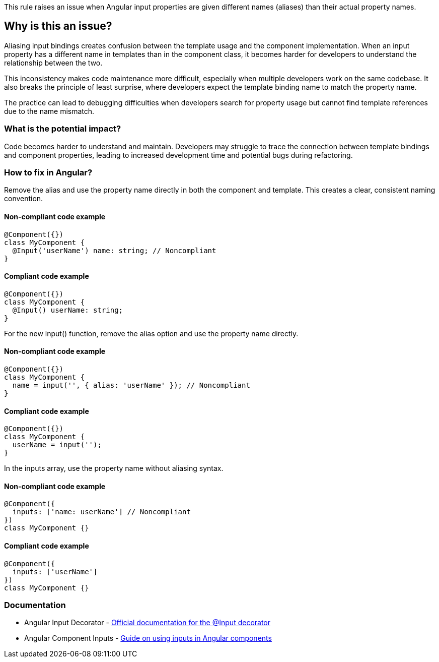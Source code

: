 This rule raises an issue when Angular input properties are given different names (aliases) than their actual property names.

== Why is this an issue?

Aliasing input bindings creates confusion between the template usage and the component implementation. When an input property has a different name in templates than in the component class, it becomes harder for developers to understand the relationship between the two.

This inconsistency makes code maintenance more difficult, especially when multiple developers work on the same codebase. It also breaks the principle of least surprise, where developers expect the template binding name to match the property name.

The practice can lead to debugging difficulties when developers search for property usage but cannot find template references due to the name mismatch.

=== What is the potential impact?

Code becomes harder to understand and maintain. Developers may struggle to trace the connection between template bindings and component properties, leading to increased development time and potential bugs during refactoring.

=== How to fix in Angular?

Remove the alias and use the property name directly in both the component and template. This creates a clear, consistent naming convention.

==== Non-compliant code example

[source,javascript,diff-id=1,diff-type=noncompliant]
----
@Component({})
class MyComponent {
  @Input('userName') name: string; // Noncompliant
}
----

==== Compliant code example

[source,javascript,diff-id=1,diff-type=compliant]
----
@Component({})
class MyComponent {
  @Input() userName: string;
}
----

For the new input() function, remove the alias option and use the property name directly.

==== Non-compliant code example

[source,javascript,diff-id=2,diff-type=noncompliant]
----
@Component({})
class MyComponent {
  name = input('', { alias: 'userName' }); // Noncompliant
}
----

==== Compliant code example

[source,javascript,diff-id=2,diff-type=compliant]
----
@Component({})
class MyComponent {
  userName = input('');
}
----

In the inputs array, use the property name without aliasing syntax.

==== Non-compliant code example

[source,javascript,diff-id=3,diff-type=noncompliant]
----
@Component({
  inputs: ['name: userName'] // Noncompliant
})
class MyComponent {}
----

==== Compliant code example

[source,javascript,diff-id=3,diff-type=compliant]
----
@Component({
  inputs: ['userName']
})
class MyComponent {}
----

=== Documentation

 * Angular Input Decorator - https://angular.dev/api/core/Input[Official documentation for the @Input decorator]
 * Angular Component Inputs - https://angular.dev/guide/components/inputs[Guide on using inputs in Angular components]

